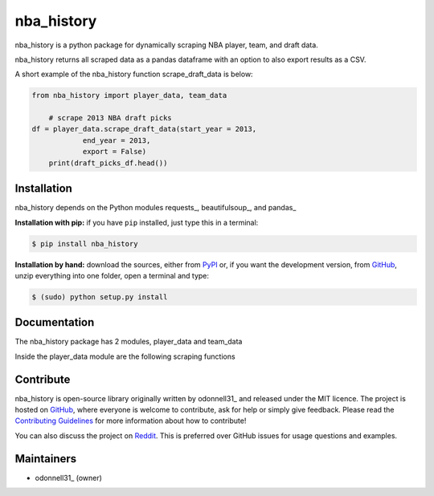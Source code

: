 nba_history
=======

.. image:: https://badge.fury.io/py/nba-history.svg
    :target: PyPI_
    :alt: nba_history page on the Python Package Index
.. image:: https://img.shields.io/badge/nba__history-100%25-brightgreen
    :target: https://shields.io/category/coverage
    :alt: Code coverage from coveralls.io

nba_history is a python package for dynamically scraping NBA player, team, and draft data.

nba_history returns all scraped data as a pandas dataframe with an option to also export results as a CSV.

A short example of the nba_history function scrape_draft_data is below:

.. code:: python

    from nba_history import player_data, team_data

	# scrape 2013 NBA draft picks
    df = player_data.scrape_draft_data(start_year = 2013,
		end_year = 2013,
		export = False)
	print(draft_picks_df.head())

.. image:: https://github.com/odonnell31/nba_history/blob/main/docs/img/draft_picks_example.png
    :alt: [logo]
    :align: center

	
Installation
------------

nba_history depends on the Python modules requests_, beautifulsoup_, and pandas_

**Installation with pip:** if you have ``pip`` installed, just type this in a terminal:

.. code:: bash

    $ pip install nba_history

**Installation by hand:** download the sources, either from PyPI_ or, if you want the development version, from GitHub_, unzip everything into one folder, open a terminal and type:

.. code:: bash

    $ (sudo) python setup.py install


Documentation
-------------

The nba_history package has 2 modules, player_data and team_data

Inside the player_data module are the following scraping functions


Contribute
----------

nba_history is open-source library originally written by odonnell31_ and released under the MIT licence. The project is hosted on GitHub_, where everyone is welcome to contribute, ask for help or simply give feedback. Please read the `Contributing Guidelines`_ for more information about how to contribute!

You can also discuss the project on Reddit_. This is preferred over GitHub issues for usage questions and examples.


Maintainers
-----------

- odonnell31_ (owner)

.. MoviePy links
.. _gallery: https://zulko.github.io/moviepy/gallery.html
.. _documentation: https://zulko.github.io/moviepy/
.. _`download MoviePy`: https://github.com/Zulko/moviepy
.. _`Label Wiki`: https://github.com/Zulko/moviepy/wiki/Label-Wiki
.. _Contributing Guidelines: https://github.com/Zulko/moviepy/blob/master/CONTRIBUTING.md

.. Websites, Platforms
.. _Reddit: https://www.reddit.com/r/moviepy/
.. _PyPI: https://pypi.python.org/pypi/moviepy
.. _GitHub: https://github.com/Zulko/moviepy
.. _Gitter: https://gitter.im/movie-py/Lobby

.. Software, Tools, Libraries
.. _Pillow: https://pillow.readthedocs.org/en/latest/
.. _Scipy: https://www.scipy.org/
.. _`OpenCV 2.4.6`: https://github.com/skvark/opencv-python
.. _Pygame: https://www.pygame.org/download.shtml
.. _Numpy: https://www.scipy.org/install.html
.. _imageio: https://imageio.github.io/
.. _`Scikit Image`: https://scikit-image.org/docs/stable/install.html
.. _Decorator: https://pypi.python.org/pypi/decorator
.. _proglog: https://github.com/Edinburgh-Genome-Foundry/Proglog
.. _ffmpeg: https://www.ffmpeg.org/download.html
.. _ImageMagick: https://www.imagemagick.org/script/index.php
.. _`Matplotlib`: https://matplotlib.org/
.. _`Sphinx`: https://www.sphinx-doc.org/en/master/setuptools.html

.. People
.. _Zulko: https://github.com/Zulko
.. _`@mgaitan`: https://github.com/mgaitan
.. _`@tburrows13`: https://github.com/tburrows13
.. _`@earney`: https://github.com/earney
.. _`@mbeacom`: https://github.com/mbeacom
.. _`@overdrivr`: https://github.com/overdrivr
.. _`@keikoro`: https://github.com/keikoro
.. _`@ryanfox`: https://github.com/ryanfox
.. _`@mondeja`: https://github.com/mondeja
